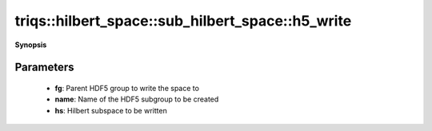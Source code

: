..
   Generated automatically by cpp2rst

.. highlight:: c
.. role:: red
.. role:: green
.. role:: param
.. role:: cppbrief


.. _sub_hilbert_space_h5_write:

triqs::hilbert_space::sub_hilbert_space::h5_write
=================================================


**Synopsis**

 .. rst-class:: cppsynopsis

    1. | :cppbrief:`Write a Hilbert subspace to an HDF5 group`
       | void :red:`h5_write` (h5::group :param:`fg`,
       |   std::string const & :param:`name`,
       |   :ref:`sub_hilbert_space <triqs__hilbert_space__sub_hilbert_space>` const & :param:`hs`)







Parameters
^^^^^^^^^^

 * **fg**: Parent HDF5 group to write the space to

 * **name**: Name of the HDF5 subgroup to be created

 * **hs**: Hilbert subspace to be written